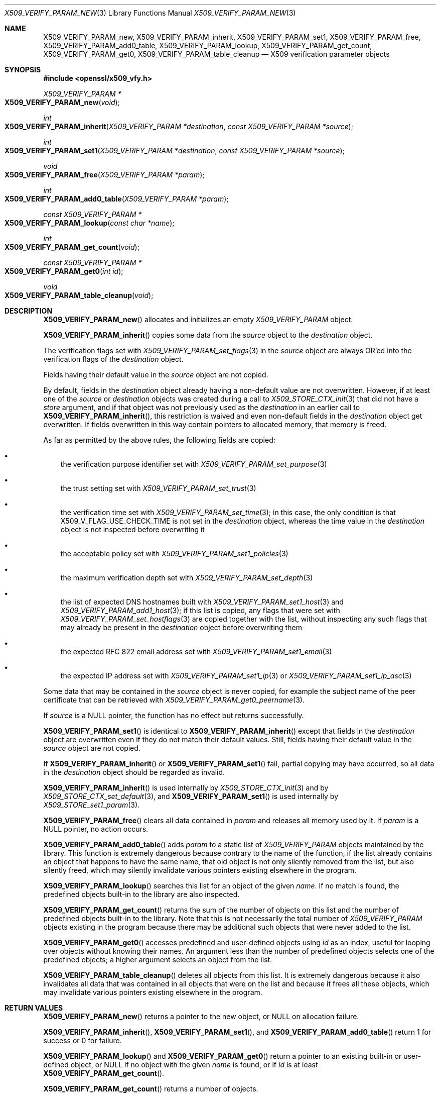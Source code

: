 .\" $OpenBSD: X509_VERIFY_PARAM_new.3,v 1.3 2021/11/13 18:50:31 schwarze Exp $
.\"
.\" Copyright (c) 2018, 2021 Ingo Schwarze <schwarze@openbsd.org>
.\"
.\" Permission to use, copy, modify, and distribute this software for any
.\" purpose with or without fee is hereby granted, provided that the above
.\" copyright notice and this permission notice appear in all copies.
.\"
.\" THE SOFTWARE IS PROVIDED "AS IS" AND THE AUTHOR DISCLAIMS ALL WARRANTIES
.\" WITH REGARD TO THIS SOFTWARE INCLUDING ALL IMPLIED WARRANTIES OF
.\" MERCHANTABILITY AND FITNESS. IN NO EVENT SHALL THE AUTHOR BE LIABLE FOR
.\" ANY SPECIAL, DIRECT, INDIRECT, OR CONSEQUENTIAL DAMAGES OR ANY DAMAGES
.\" WHATSOEVER RESULTING FROM LOSS OF USE, DATA OR PROFITS, WHETHER IN AN
.\" ACTION OF CONTRACT, NEGLIGENCE OR OTHER TORTIOUS ACTION, ARISING OUT OF
.\" OR IN CONNECTION WITH THE USE OR PERFORMANCE OF THIS SOFTWARE.
.\"
.Dd $Mdocdate: November 13 2021 $
.Dt X509_VERIFY_PARAM_NEW 3
.Os
.Sh NAME
.Nm X509_VERIFY_PARAM_new ,
.Nm X509_VERIFY_PARAM_inherit ,
.Nm X509_VERIFY_PARAM_set1 ,
.Nm X509_VERIFY_PARAM_free ,
.Nm X509_VERIFY_PARAM_add0_table ,
.Nm X509_VERIFY_PARAM_lookup ,
.Nm X509_VERIFY_PARAM_get_count ,
.Nm X509_VERIFY_PARAM_get0 ,
.Nm X509_VERIFY_PARAM_table_cleanup
.\" The following constants defined in the public header <openssl/x509_vfy.h>
.\" are intentionally undocumented because X509_VERIFY_PARAM is an opaque
.\" struct and LibreSSL provides neither X509_VERIFY_PARAM_set_inh_flags(3)
.\" nor X509_VERIFY_PARAM_get_inh_flags(3):
.\" X509_VP_FLAG_DEFAULT
.\" X509_VP_FLAG_OVERWRITE
.\" X509_VP_FLAG_RESET_FLAGS
.\" X509_VP_FLAG_LOCKED
.\" X509_VP_FLAG_ONCE
.Nd X509 verification parameter objects
.Sh SYNOPSIS
.In openssl/x509_vfy.h
.Ft X509_VERIFY_PARAM *
.Fo X509_VERIFY_PARAM_new
.Fa void
.Fc
.Ft int
.Fo X509_VERIFY_PARAM_inherit
.Fa "X509_VERIFY_PARAM *destination"
.Fa "const X509_VERIFY_PARAM *source"
.Fc
.Ft int
.Fo X509_VERIFY_PARAM_set1
.Fa "X509_VERIFY_PARAM *destination"
.Fa "const X509_VERIFY_PARAM *source"
.Fc
.Ft void
.Fo X509_VERIFY_PARAM_free
.Fa "X509_VERIFY_PARAM *param"
.Fc
.Ft int
.Fo X509_VERIFY_PARAM_add0_table
.Fa "X509_VERIFY_PARAM *param"
.Fc
.Ft const X509_VERIFY_PARAM *
.Fo X509_VERIFY_PARAM_lookup
.Fa "const char *name"
.Fc
.Ft int
.Fo X509_VERIFY_PARAM_get_count
.Fa void
.Fc
.Ft const X509_VERIFY_PARAM *
.Fo X509_VERIFY_PARAM_get0
.Fa "int id"
.Fc
.Ft void
.Fo X509_VERIFY_PARAM_table_cleanup
.Fa void
.Fc
.Sh DESCRIPTION
.Fn X509_VERIFY_PARAM_new
allocates and initializes an empty
.Vt X509_VERIFY_PARAM
object.
.Pp
.Fn X509_VERIFY_PARAM_inherit
copies some data from the
.Fa source
object to the
.Fa destination
object.
.Pp
The verification flags set with
.Xr X509_VERIFY_PARAM_set_flags 3
in the
.Fa source
object are always OR'ed into the verification flags of the
.Fa destination
object.
.Pp
Fields having their default value in the
.Fa source
object are not copied.
.Pp
By default, fields in the
.Fa destination
object already having a non-default value are not overwritten.
However, if at least one of the
.Fa source
or
.Fa destination
objects was created during a call to
.Xr X509_STORE_CTX_init 3
that did not have a
.Fa store
argument, and if that object was not previously used as the
.Fa destination
in an earlier call to
.Fn X509_VERIFY_PARAM_inherit ,
this restriction is waived and even non-default fields in the
.Fa destination
object get overwritten.
If fields overwritten in this way contain pointers to allocated memory,
that memory is freed.
.Pp
As far as permitted by the above rules, the following fields are copied:
.Bl -bullet -width 1n
.It
the verification purpose identifier set with
.Xr X509_VERIFY_PARAM_set_purpose 3
.It
the trust setting set with
.Xr X509_VERIFY_PARAM_set_trust 3
.It
the verification time set with
.Xr X509_VERIFY_PARAM_set_time 3 ;
in this case, the only condition is that
.Dv X509_V_FLAG_USE_CHECK_TIME
is not set in the
.Fa destination
object, whereas the time value in the
.Fa destination
object is not inspected before overwriting it
.It
the acceptable policy set with
.Xr X509_VERIFY_PARAM_set1_policies 3
.It
the maximum verification depth set with
.Xr X509_VERIFY_PARAM_set_depth 3
.It
the list of expected DNS hostnames built with
.Xr X509_VERIFY_PARAM_set1_host 3
and
.Xr X509_VERIFY_PARAM_add1_host 3 ;
if this list is copied, any flags that were set with
.Xr X509_VERIFY_PARAM_set_hostflags 3
are copied together with the list, without inspecting any such flags
that may already be present in the
.Fa destination
object before overwriting them
.It
the expected RFC 822 email address set with
.Xr X509_VERIFY_PARAM_set1_email 3
.It
the expected IP address set with
.Xr X509_VERIFY_PARAM_set1_ip 3
or
.Xr X509_VERIFY_PARAM_set1_ip_asc 3
.El
.Pp
Some data that may be contained in the
.Fa source
object is never copied, for example the subject name of the peer
certificate that can be retrieved with
.Xr X509_VERIFY_PARAM_get0_peername 3 .
.Pp
If
.Fa source
is a
.Dv NULL
pointer, the function has no effect but returns successfully.
.Pp
.Fn X509_VERIFY_PARAM_set1
is identical to
.Fn X509_VERIFY_PARAM_inherit
except that fields in the
.Fa destination
object are overwritten even if they do not match their default values.
Still, fields having their default value in the
.Fa source
object are not copied.
.Pp
If
.Fn X509_VERIFY_PARAM_inherit
or
.Fn X509_VERIFY_PARAM_set1
fail, partial copying may have occurred, so all data in the
.Fa destination
object should be regarded as invalid.
.Pp
.Fn X509_VERIFY_PARAM_inherit
is used internally by
.Xr X509_STORE_CTX_init 3
and by
.Xr X509_STORE_CTX_set_default 3 ,
and
.Fn X509_VERIFY_PARAM_set1
is used internally by
.Xr X509_STORE_set1_param 3 .
.Pp
.Fn X509_VERIFY_PARAM_free
clears all data contained in
.Fa param
and releases all memory used by it.
If
.Fa param
is a
.Dv NULL
pointer, no action occurs.
.Pp
.Fn X509_VERIFY_PARAM_add0_table
adds
.Fa param
to a static list of
.Vt X509_VERIFY_PARAM
objects maintained by the library.
This function is extremely dangerous because contrary to the name
of the function, if the list already contains an object that happens
to have the same name, that old object is not only silently removed
from the list, but also silently freed, which may silently invalidate
various pointers existing elsewhere in the program.
.Pp
.Fn X509_VERIFY_PARAM_lookup
searches this list for an object of the given
.Fa name .
If no match is found, the predefined objects built-in to the library
are also inspected.
.Pp
.Fn X509_VERIFY_PARAM_get_count
returns the sum of the number of objects on this list and the number
of predefined objects built-in to the library.
Note that this is not necessarily the total number of
.Vt X509_VERIFY_PARAM
objects existing in the program because there may be additional such
objects that were never added to the list.
.Pp
.Fn X509_VERIFY_PARAM_get0
accesses predefined and user-defined objects using
.Fa id
as an index, useful for looping over objects without knowing their names.
An argument less than the number of predefined objects selects
one of the predefined objects; a higher argument selects an object
from the list.
.Pp
.Fn X509_VERIFY_PARAM_table_cleanup
deletes all objects from this list.
It is extremely dangerous because it also invalidates all data that
was contained in all objects that were on the list and because it
frees all these objects, which may invalidate various pointers
existing elsewhere in the program.
.Sh RETURN VALUES
.Fn X509_VERIFY_PARAM_new
returns a pointer to the new object, or
.Dv NULL
on allocation failure.
.Pp
.Fn X509_VERIFY_PARAM_inherit ,
.Fn X509_VERIFY_PARAM_set1 ,
and
.Fn X509_VERIFY_PARAM_add0_table
return 1 for success or 0 for failure.
.Pp
.Fn X509_VERIFY_PARAM_lookup
and
.Fn X509_VERIFY_PARAM_get0
return a pointer to an existing built-in or user-defined object, or
.Dv NULL
if no object with the given
.Fa name
is found, or if
.Fa id
is at least
.Fn X509_VERIFY_PARAM_get_count .
.Pp
.Fn X509_VERIFY_PARAM_get_count
returns a number of objects.
.Sh SEE ALSO
.Xr SSL_set1_param 3 ,
.Xr X509_STORE_CTX_set0_param 3 ,
.Xr X509_STORE_set1_param 3 ,
.Xr X509_verify_cert 3 ,
.Xr X509_VERIFY_PARAM_set_flags 3
.Sh HISTORY
.Fn X509_VERIFY_PARAM_new ,
.Fn X509_VERIFY_PARAM_inherit ,
.Fn X509_VERIFY_PARAM_set1 ,
.Fn X509_VERIFY_PARAM_free ,
.Fn X509_VERIFY_PARAM_add0_table ,
.Fn X509_VERIFY_PARAM_lookup ,
and
.Fn X509_VERIFY_PARAM_table_cleanup
first appeared in OpenSSL 0.9.8 and have been available since
.Ox 4.5 .
.Pp
.Fn X509_VERIFY_PARAM_get_count
and
.Fn X509_VERIFY_PARAM_get0
first appeared in OpenSSL 1.0.2 and have been available since
.Ox 6.3 .
